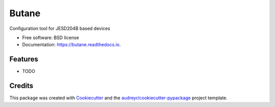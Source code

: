 ======
Butane
======


.. image:: https://img.shields.io/pypi/v/butane.svg
        :target: https://pypi.python.org/pypi/butane

.. image:: https://img.shields.io/travis/tfcollins/butane.svg
        :target: https://travis-ci.com/tfcollins/butane

.. image:: https://readthedocs.org/projects/butane/badge/?version=latest
        :target: https://butane.readthedocs.io/en/latest/?badge=latest
        :alt: Documentation Status




Configuration tool for JESD204B based devices


* Free software: BSD license
* Documentation: https://butane.readthedocs.io.


Features
--------

* TODO

Credits
-------

This package was created with Cookiecutter_ and the `audreyr/cookiecutter-pypackage`_ project template.

.. _Cookiecutter: https://github.com/audreyr/cookiecutter
.. _`audreyr/cookiecutter-pypackage`: https://github.com/audreyr/cookiecutter-pypackage
